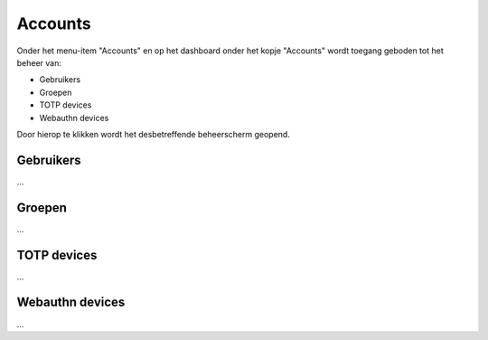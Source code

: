 .. _admin_accounts_index:

Accounts
========

Onder het menu-item "Accounts" en op het dashboard onder het kopje "Accounts" wordt toegang geboden tot het beheer van:

* Gebruikers
* Groepen
* TOTP devices
* Webauthn devices

Door hierop te klikken wordt het desbetreffende beheerscherm geopend.

Gebruikers
----------

...

Groepen
-------

...

TOTP devices
------------

...

Webauthn devices
----------------

...
